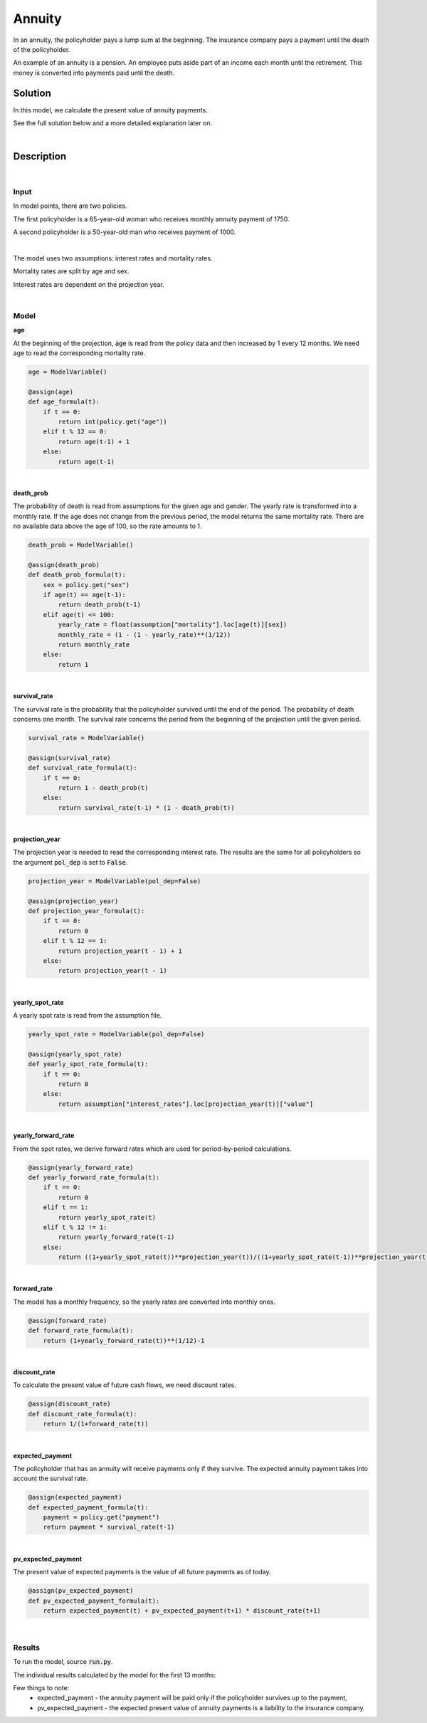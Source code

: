 Annuity
=======

In an annuity, the policyholder pays a lump sum at the beginning.
The insurance company pays a payment until the death of the policyholder.

An example of an annuity is a pension. An employee puts aside part of an income each month until the retirement.
This money is converted into payments paid until the death.

Solution
--------

In this model, we calculate the present value of annuity payments.

See the full solution below and a more detailed explanation later on.

..  code-block:: python
    :caption: model.py

    from cashflower import assign, ModelVariable

    from tutorials.annuity.input import policy, assumption


    age = ModelVariable()
    death_prob = ModelVariable()
    survival_rate = ModelVariable()
    projection_year = ModelVariable(pol_dep=False)
    yearly_spot_rate = ModelVariable(pol_dep=False)
    yearly_forward_rate = ModelVariable(pol_dep=False)
    forward_rate = ModelVariable(pol_dep=False)
    discount_rate = ModelVariable(pol_dep=False)
    expected_payment = ModelVariable()
    pv_expected_payment = ModelVariable()


    @assign(age)
    def age_formula(t):
        if t == 0:
            return int(policy.get("age"))
        elif t % 12 == 0:
            return age(t-1) + 1
        else:
            return age(t-1)


    @assign(death_prob)
    def death_prob_formula(t):
        sex = policy.get("sex")
        if age(t) == age(t-1):
            return death_prob(t-1)
        elif age(t) <= 100:
            yearly_rate = assumption["mortality"].loc[age(t)][sex]
            monthly_rate = (1 - (1 - yearly_rate)**(1/12))
            return monthly_rate
        else:
            return 1


    @assign(survival_rate)
    def survival_rate_formula(t):
        if t == 0:
            return 1 - death_prob(t)
        else:
            return survival_rate(t-1) * (1 - death_prob(t))


    @assign(projection_year)
    def projection_year_formula(t):
        if t == 0:
            return 0
        elif t % 12 == 1:
            return projection_year(t - 1) + 1
        else:
            return projection_year(t - 1)


    @assign(yearly_spot_rate)
    def yearly_spot_rate_formula(t):
        if t == 0:
            return 0
        else:
            return assumption["interest_rates"].loc[projection_year(t)]["value"]


    @assign(yearly_forward_rate)
    def yearly_forward_rate_formula(t):
        if t == 0:
            return 0
        elif t == 1:
            return yearly_spot_rate(t)
        elif t % 12 != 1:
            return yearly_forward_rate(t-1)
        else:
            return ((1+yearly_spot_rate(t))**projection_year(t))/((1+yearly_spot_rate(t-1))**projection_year(t-1)) - 1


    @assign(forward_rate)
    def forward_rate_formula(t):
        return (1+yearly_forward_rate(t))**(1/12)-1


    @assign(discount_rate)
    def discount_rate_formula(t):
        return 1/(1+forward_rate(t))


    @assign(expected_payment)
    def expected_payment_formula(t):
        payment = policy.get("payment")
        return payment * survival_rate(t-1)


    @assign(pv_expected_payment)
    def pv_expected_payment_formula(t):
        return expected_payment(t) + pv_expected_payment(t+1) * discount_rate(t+1)


|

Description
-----------

|

Input
^^^^^

In model points, there are two policies.

..  code-block:: python
    :caption: input.py

    import pandas as pd

    from cashflower import ModelPoint

    policy = ModelPoint(data=pd.DataFrame({
        "policy_id": ["a", "b"],
        "age": [65, 50],
        "sex": ["female", "male"],
        "payment": [1750, 1000]
    }))


The first policyholder is a 65-year-old woman who receives monthly annuity payment of 1750.

A second policyholder is a 50-year-old man who receives payment of 1000.

|

The model uses two assumptions: interest rates and mortality rates.

..  code-block:: python
    :caption: input.py

    assumption = dict()
    assumption["mortality"] = pd.read_csv("./input/mortality.csv")
    assumption["interest_rates"] = pd.read_csv("./input/interest_rates.csv")


Mortality rates are split by age and sex.

..  code-block::
    :caption: mortality.csv

    age,male,female
    ...
    30,0.00135,0.00035
    31,0.00144,0.00038
    32,0.00155,0.00042
    33,0.00167,0.00046
    34,0.00179,0.00051
    35,0.00193,0.00057
    ...
    65,0.02714,0.01142
    66,0.02941,0.01252
    67,0.03177,0.01375
    68,0.03417,0.0151
    69,0.03665,0.01662
    70,0.03925,0.01829
    ...

Interest rates are dependent on the projection year.

..  code-block::
    :caption: interest_rates.csv

    t,value
    1,0.00736
    2,0.01266
    3,0.01449
    4,0.0161
    5,0.01687
    6,0.01782
    7,0.01863
    8,0.01942
    9,0.02017
    10,0.02089
    11,0.02178
    12,0.02207
    ...

|

Model
^^^^^

**age**

At the beginning of the projection, :code:`age` is read from the policy data and then increased by 1 every 12 months.
We need age to read the corresponding mortality rate.

..  code-block:: python

    age = ModelVariable()

    @assign(age)
    def age_formula(t):
        if t == 0:
            return int(policy.get("age"))
        elif t % 12 == 0:
            return age(t-1) + 1
        else:
            return age(t-1)

|

**death_prob**

The probability of death is read from assumptions for the given age and gender.
The yearly rate is transformed into a monthly rate.
If the age does not change from the previous period, the model returns the same mortality rate.
There are no available data above the age of 100, so the rate amounts to 1.

..  code-block:: python

    death_prob = ModelVariable()

    @assign(death_prob)
    def death_prob_formula(t):
        sex = policy.get("sex")
        if age(t) == age(t-1):
            return death_prob(t-1)
        elif age(t) <= 100:
            yearly_rate = float(assumption["mortality"].loc[age(t)][sex])
            monthly_rate = (1 - (1 - yearly_rate)**(1/12))
            return monthly_rate
        else:
            return 1

|

**survival_rate**

The survival rate is the probability that the policyholder survived until the end of the period.
The probability of death concerns one month.
The survival rate concerns the period from the beginning of the projection until the given period.

..  code-block:: python

    survival_rate = ModelVariable()

    @assign(survival_rate)
    def survival_rate_formula(t):
        if t == 0:
            return 1 - death_prob(t)
        else:
            return survival_rate(t-1) * (1 - death_prob(t))

|

**projection_year**

The projection year is needed to read the corresponding interest rate.
The results are the same for all policyholders so the argument :code:`pol_dep` is set to :code:`False`.

..  code-block:: python

    projection_year = ModelVariable(pol_dep=False)

    @assign(projection_year)
    def projection_year_formula(t):
        if t == 0:
            return 0
        elif t % 12 == 1:
            return projection_year(t - 1) + 1
        else:
            return projection_year(t - 1)

|

**yearly_spot_rate**

A yearly spot rate is read from the assumption file.

..  code-block:: python

    yearly_spot_rate = ModelVariable(pol_dep=False)

    @assign(yearly_spot_rate)
    def yearly_spot_rate_formula(t):
        if t == 0:
            return 0
        else:
            return assumption["interest_rates"].loc[projection_year(t)]["value"]

|

**yearly_forward_rate**

From the spot rates, we derive forward rates which are used for period-by-period calculations.

..  code-block:: python

    @assign(yearly_forward_rate)
    def yearly_forward_rate_formula(t):
        if t == 0:
            return 0
        elif t == 1:
            return yearly_spot_rate(t)
        elif t % 12 != 1:
            return yearly_forward_rate(t-1)
        else:
            return ((1+yearly_spot_rate(t))**projection_year(t))/((1+yearly_spot_rate(t-1))**projection_year(t-1)) - 1


|

**forward_rate**

The model has a monthly frequency, so the yearly rates are converted into monthly ones.

..  code-block:: python

    @assign(forward_rate)
    def forward_rate_formula(t):
        return (1+yearly_forward_rate(t))**(1/12)-1

|

**discount_rate**

To calculate the present value of future cash flows, we need discount rates.

..  code-block:: python

    @assign(discount_rate)
    def discount_rate_formula(t):
        return 1/(1+forward_rate(t))

|

**expected_payment**

The policyholder that has an annuity will receive payments only if they survive.
The expected annuity payment takes into account the survival rate.

..  code-block:: python

    @assign(expected_payment)
    def expected_payment_formula(t):
        payment = policy.get("payment")
        return payment * survival_rate(t-1)

|

**pv_expected_payment**

The present value of expected payments is the value of all future payments as of today.

..  code-block:: python

    @assign(pv_expected_payment)
    def pv_expected_payment_formula(t):
        return expected_payment(t) + pv_expected_payment(t+1) * discount_rate(t+1)

|

Results
^^^^^^^

To run the model, source :code:`run.py`.

..  code-block::
    :caption: terminal

    cd annuity
    python run.py


The individual results calculated by the model for the first 13 months:

..  code-block::
    :caption: <timestamp>_policy.csv

    t,r,age,death_prob,discount_rate,expected_payment,forward_rate,projection_year,pv_expected_payment,survival_rate,yearly_forward_rate,yearly_spot_rate
    0,1,65,0.000957,1.0,0.0,0.0,0,318218.96,0.999043,0.0,0.0
    1,1,65,0.000957,0.998952,1748.33,0.001049,1,318552.8,0.998087,0.01266,0.01266
    2,1,65,0.000957,0.998952,1746.65,0.001049,1,317136.83,0.997132,0.01266,0.01266
    3,1,65,0.000957,0.998952,1744.98,0.001049,1,315721.06,0.996178,0.01266,0.01266
    4,1,65,0.000957,0.998952,1743.31,0.001049,1,314305.47,0.995225,0.01266,0.01266
    5,1,65,0.000957,0.998952,1741.64,0.001049,1,312890.07,0.994273,0.01266,0.01266
    6,1,65,0.000957,0.998952,1739.98,0.001049,1,311474.86,0.993321,0.01266,0.01266
    7,1,65,0.000957,0.998952,1738.31,0.001049,1,310059.82,0.99237,0.01266,0.01266
    8,1,65,0.000957,0.998952,1736.65,0.001049,1,308644.97,0.99142,0.01266,0.01266
    9,1,65,0.000957,0.998952,1734.98,0.001049,1,307230.3,0.990471,0.01266,0.01266
    10,1,65,0.000957,0.998952,1733.32,0.001049,1,305815.81,0.989523,0.01266,0.01266
    11,1,65,0.000957,0.998952,1731.67,0.001049,1,304401.5,0.988576,0.01266,0.01266
    12,1,66,0.001049,0.998952,1730.01,0.001049,1,302987.36,0.987539,0.01266,0.01266
    13,1,66,0.001049,0.998652,1728.19,0.00135,2,301663.99,0.986503,0.016323,0.01449
    0,1,50,0.000585,1.0,0.0,0.0,0,225019.67,0.999415,0.0,0.0
    1,1,50,0.000585,0.998952,999.42,0.001049,1,225255.74,0.99883,0.01266,0.01266
    2,1,50,0.000585,0.998952,998.83,0.001049,1,224491.59,0.998246,0.01266,0.01266
    3,1,50,0.000585,0.998952,998.25,0.001049,1,223727.23,0.997662,0.01266,0.01266
    4,1,50,0.000585,0.998952,997.66,0.001049,1,222962.64,0.997078,0.01266,0.01266
    5,1,50,0.000585,0.998952,997.08,0.001049,1,222197.84,0.996495,0.01266,0.01266
    6,1,50,0.000585,0.998952,996.5,0.001049,1,221432.82,0.995912,0.01266,0.01266
    7,1,50,0.000585,0.998952,995.91,0.001049,1,220667.58,0.995329,0.01266,0.01266
    8,1,50,0.000585,0.998952,995.33,0.001049,1,219902.13,0.994747,0.01266,0.01266
    9,1,50,0.000585,0.998952,994.75,0.001049,1,219136.46,0.994165,0.01266,0.01266
    10,1,50,0.000585,0.998952,994.16,0.001049,1,218370.56,0.993583,0.01266,0.01266
    11,1,50,0.000585,0.998952,993.58,0.001049,1,217604.45,0.993002,0.01266,0.01266
    12,1,51,0.000645,0.998952,993.0,0.001049,1,216838.12,0.992362,0.01266,0.01266
    13,1,51,0.000645,0.998652,992.36,0.00135,2,216136.47,0.991722,0.016323,0.01449

Few things to note:
    * expected_payment - the annuity payment will be paid only if the policyholder survives up to the payment,
    * pv_expected_payment - the expected present value of annuity payments is a liability to the insurance company.
